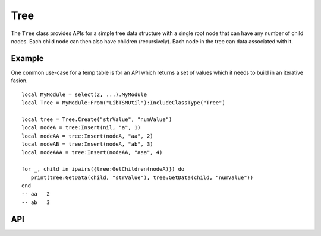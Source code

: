 Tree
====

The ``Tree`` class provides APIs for a simple tree data structure with a single root node that can
have any number of child nodes. Each child node can then also have children (recursively). Each
node in the tree can data associated with it.

Example
-------

One common use-case for a temp table is for an API which returns a set of values which it needs to
build in an iterative fasion. ::

   local MyModule = select(2, ...).MyModule
   local Tree = MyModule:From("LibTSMUtil"):IncludeClassType("Tree")

   local tree = Tree.Create("strValue", "numValue")
   local nodeA = tree:Insert(nil, "a", 1)
   local nodeAA = tree:Insert(nodeA, "aa", 2)
   local nodeAB = tree:Insert(nodeA, "ab", 3)
   local nodeAAA = tree:Insert(nodeAA, "aaa", 4)

   for _, child in ipairs({tree:GetChildren(nodeA)}) do
      print(tree:GetData(child, "strValue"), tree:GetData(child, "numValue"))
   end
   -- aa   2
   -- ab   3

API
---

.. lua:autoobject:: Tree
   :members:
